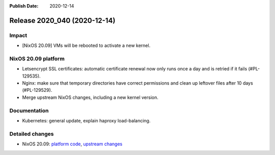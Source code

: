:Publish Date: 2020-12-14

Release 2020_040 (2020-12-14)
-----------------------------

Impact
^^^^^^

* [NixOS 20.09] VMs will be rebooted to activate a new kernel.

NixOS 20.09 platform
^^^^^^^^^^^^^^^^^^^^

* Letsencrypt SSL certificates: automatic certificate renewal now only runs
  once a day and is retried if it fails (#PL-129535).
* Nginx: make sure that temporary directories have correct permissions and
  clean up leftover files after 10 days (#PL-129529).
* Merge upstream NixOS changes, including a new kernel version.

Documentation
^^^^^^^^^^^^^

* Kubernetes: general update, explain haproxy load-balancing.

Detailed changes
^^^^^^^^^^^^^^^^

* NixOS 20.09: `platform code <https://github.com/flyingcircusio/fc-nixos/compare/fc/r2020_039/20.09...434bc8e77fa5fa8aaed8e544c13bcf7c31424bd2>`_,
  `upstream changes <https://github.com/flyingcircusio/nixpkgs/compare/ddf1ef86071abd6270dc9a48da38bfe6ba34427f...71c5ae6ce4e1026f7da31cb6074dbb1fc773725c>`_

.. vim: set spell spelllang=en:
